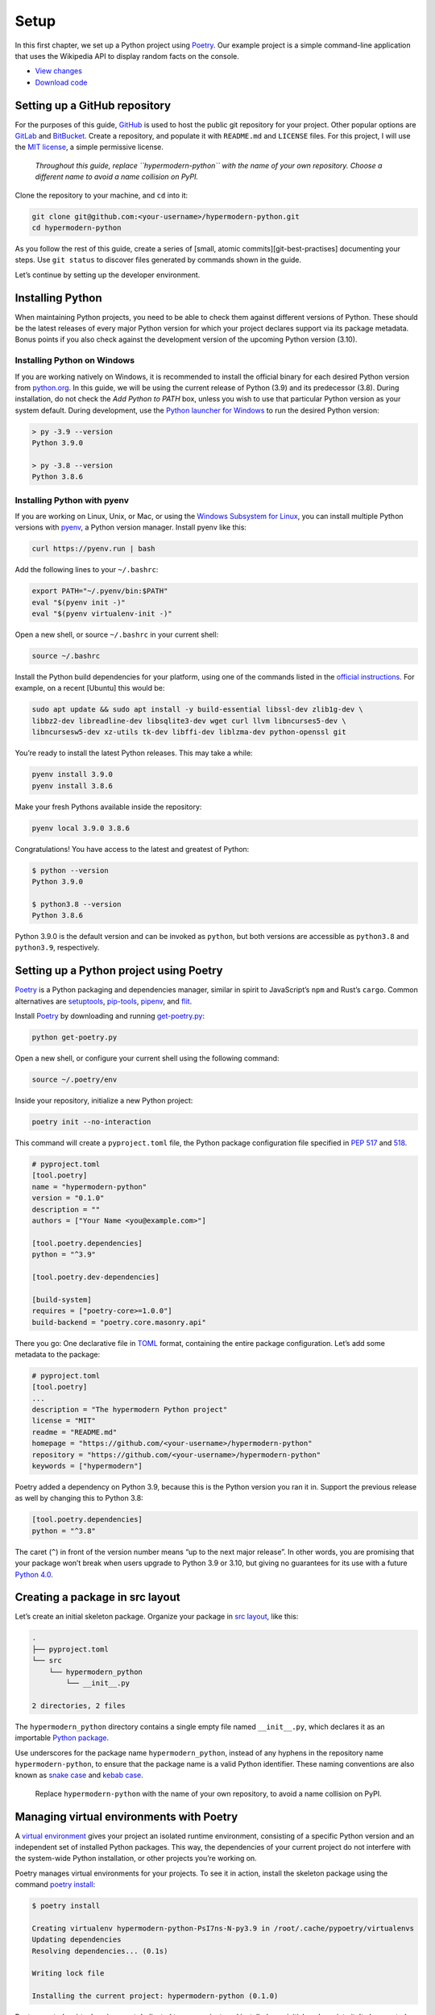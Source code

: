 Setup
=====

In this first chapter, we set up a Python project using
`Poetry <https://python-poetry.org/>`__. Our example project is a simple
command-line application that uses the Wikipedia API to display random
facts on the console.

-  `View
   changes <https://github.com/cjolowicz/hypermodern-python/compare/initial...chapter01>`__
-  `Download
   code <https://github.com/cjolowicz/hypermodern-python/archive/chapter01.zip>`__

Setting up a GitHub repository
------------------------------

.. image:: images/hypermodern-python-01/opera_crop02.jpg

For the purposes of this guide, `GitHub <https://github.com>`__ is used
to host the public git repository for your project. Other popular
options are `GitLab <https://gitlab.com/>`__ and
`BitBucket <https://bitbucket.org/>`__. Create a repository, and
populate it with ``README.md`` and ``LICENSE`` files. For this project,
I will use the `MIT
license <https://choosealicense.com/licenses/mit/>`__, a simple
permissive license.

   *Throughout this guide, replace ``hypermodern-python`` with the name
   of your own repository. Choose a different name to avoid a name
   collision on PyPI.*

Clone the repository to your machine, and ``cd`` into it:

.. code:: sh

   git clone git@github.com:<your-username>/hypermodern-python.git
   cd hypermodern-python

As you follow the rest of this guide, create a series of [small, atomic
commits][git-best-practises] documenting your steps. Use ``git status``
to discover files generated by commands shown in the guide.

Let’s continue by setting up the developer environment.

Installing Python
-----------------

.. image:: images/hypermodern-python-01/opera_crop03.jpg

When maintaining Python projects, you need to be able to check them
against different versions of Python. These should be the latest
releases of every major Python version for which your project declares
support via its package metadata. Bonus points if you also check against
the development version of the upcoming Python version (3.10).

Installing Python on Windows
~~~~~~~~~~~~~~~~~~~~~~~~~~~~

If you are working natively on Windows, it is recommended to install the
official binary for each desired Python version from
`python.org <https://www.python.org/downloads/>`__. In this guide, we
will be using the current release of Python (3.9) and its predecessor
(3.8). During installation, do not check the *Add Python to PATH* box,
unless you wish to use that particular Python version as your system
default. During development, use the `Python launcher for
Windows <https://docs.python.org/3/using/windows.html#python-launcher-for-windows>`__
to run the desired Python version:

.. code:: sh

   > py -3.9 --version
   Python 3.9.0

   > py -3.8 --version
   Python 3.8.6

Installing Python with pyenv
~~~~~~~~~~~~~~~~~~~~~~~~~~~~

If you are working on Linux, Unix, or Mac, or using the `Windows
Subsystem for
Linux <https://docs.microsoft.com/en-us/windows/wsl/install-win10>`__,
you can install multiple Python versions with
`pyenv <https://github.com/pyenv/pyenv>`__, a Python version manager.
Install pyenv like this:

.. code:: sh

   curl https://pyenv.run | bash

Add the following lines to your ``~/.bashrc``:

.. code:: sh

   export PATH="~/.pyenv/bin:$PATH"
   eval "$(pyenv init -)"
   eval "$(pyenv virtualenv-init -)"

Open a new shell, or source ``~/.bashrc`` in your current shell:

.. code:: sh

   source ~/.bashrc

Install the Python build dependencies for your platform, using one of
the commands listed in the `official
instructions <https://github.com/pyenv/pyenv/wiki/Common-build-problems>`__.
For example, on a recent [Ubuntu] this would be:

.. code:: sh

   sudo apt update && sudo apt install -y build-essential libssl-dev zlib1g-dev \
   libbz2-dev libreadline-dev libsqlite3-dev wget curl llvm libncurses5-dev \
   libncursesw5-dev xz-utils tk-dev libffi-dev liblzma-dev python-openssl git

You’re ready to install the latest Python releases. This may take a
while:

.. code:: sh

   pyenv install 3.9.0
   pyenv install 3.8.6

Make your fresh Pythons available inside the repository:

.. code:: sh

   pyenv local 3.9.0 3.8.6

Congratulations! You have access to the latest and greatest of Python:

.. code:: sh

   $ python --version
   Python 3.9.0

   $ python3.8 --version
   Python 3.8.6

Python 3.9.0 is the default version and can be invoked as ``python``,
but both versions are accessible as ``python3.8`` and ``python3.9``,
respectively.

.. raw:: html

   <!--
   If you are working on Linux,
   you may be able to use the package manager of your Linux distribution.
   For example, on [Fedora] you can install multiple Python versions from binary packages with ``dnf``.
   On a [Debian]-based Linux distribution such as [Ubuntu],
   you can install multiple Python versions from the [deadsnakes PPA].
   You can then invoke a specific Python version from the console using its versioned name, such as ``python3.9``.

   [Fedora]: https://developer.fedoraproject.org/tech/languages/python/multiple-pythons.html
   [Debian]: https://www.debian.org/
   [Ubuntu]: https://ubuntu.com/
   [deadsnakes PPA]: https://launchpad.net/~deadsnakes/+archive/ubuntu/ppa

   This section introduces [pyenv], a Python version manager,
   a flexible and portable alternative that works on Linux, Unix, and Mac systems,
   as well as Windows Subsystem for Linux.
   Unlike the installation methods mentioned above,
   pyenv downloads and builds Python from source.
   While most of this happens behind the scenes,
   it does mean that installation takes quite a bit longer.
   Also, you will need to install the Python build requirements on your system.
   On the plus side, pyenv covers a wide variety of Python implementations, interpreter versions, and target platforms,
   and makes it easy to switch between Python versions.
   -->

Setting up a Python project using Poetry
----------------------------------------

.. image:: images/hypermodern-python-01/opera_crop05.jpg

`Poetry <https://python-poetry.org/>`__ is a Python packaging and
dependencies manager, similar in spirit to JavaScript’s ``npm`` and
Rust’s ``cargo``. Common alternatives are
`setuptools <http://setuptools.readthedocs.io>`__,
`pip-tools <https://github.com/jazzband/pip-tools>`__,
`pipenv <https://pipenv.pypa.io/en/latest/>`__, and
`flit <https://github.com/takluyver/flit>`__.

Install `Poetry <https://python-poetry.org/>`__ by downloading and
running
`get-poetry.py <https://raw.githubusercontent.com/python-poetry/poetry/master/get-poetry.py>`__:

.. code:: sh

   python get-poetry.py

Open a new shell, or configure your current shell using the following
command:

.. code:: sh

   source ~/.poetry/env

Inside your repository, initialize a new Python project:

.. code:: sh

   poetry init --no-interaction

This command will create a ``pyproject.toml`` file, the Python package
configuration file specified in `PEP
517 <https://www.python.org/dev/peps/pep-0517/>`__ and
`518 <https://www.python.org/dev/peps/pep-0518/>`__.

.. code:: toml

   # pyproject.toml
   [tool.poetry]
   name = "hypermodern-python"
   version = "0.1.0"
   description = ""
   authors = ["Your Name <you@example.com>"]

   [tool.poetry.dependencies]
   python = "^3.9"

   [tool.poetry.dev-dependencies]

   [build-system]
   requires = ["poetry-core>=1.0.0"]
   build-backend = "poetry.core.masonry.api"

There you go: One declarative file in
`TOML <https://github.com/toml-lang/toml>`__ format, containing the
entire package configuration. Let’s add some metadata to the package:

.. code:: toml

   # pyproject.toml
   [tool.poetry]
   ...
   description = "The hypermodern Python project"
   license = "MIT"
   readme = "README.md"
   homepage = "https://github.com/<your-username>/hypermodern-python"
   repository = "https://github.com/<your-username>/hypermodern-python"
   keywords = ["hypermodern"]

Poetry added a dependency on Python 3.9, because this is the Python
version you ran it in. Support the previous release as well by changing
this to Python 3.8:

.. code:: toml

   [tool.poetry.dependencies]
   python = "^3.8"

The caret (``^``) in front of the version number means “up to the next
major release”. In other words, you are promising that your package
won’t break when users upgrade to Python 3.9 or 3.10, but giving no
guarantees for its use with a future `Python
4.0 <https://twitter.com/gvanrossum/status/1306082472443084801?s=20>`__.

Creating a package in src layout
--------------------------------

.. image:: images/hypermodern-python-01/opera_crop06.jpg

Let’s create an initial skeleton package. Organize your package in `src
layout <https://hynek.me/articles/testing-packaging/>`__, like this:

.. code:: sh

   .
   ├── pyproject.toml
   └── src
       └── hypermodern_python
           └── __init__.py

   2 directories, 2 files

The ``hypermodern_python`` directory contains a single empty file named
``__init__.py``, which declares it as an importable `Python
package <https://docs.python.org/3/tutorial/modules.html#packages>`__.

Use underscores for the package name ``hypermodern_python``, instead of
any hyphens in the repository name ``hypermodern-python``, to ensure
that the package name is a valid Python identifier. These naming
conventions are also known as `snake
case <https://en.wikipedia.org/wiki/Snake_case>`__ and `kebab
case <https://en.wiktionary.org/wiki/Kebab_case>`__.

   Replace ``hypermodern-python`` with the name of your own repository,
   to avoid a name collision on PyPI.

Managing virtual environments with Poetry
-----------------------------------------

.. image:: images/hypermodern-python-01/opera_crop07.jpg

A `virtual environment <https://docs.python.org/3/tutorial/venv.html>`__
gives your project an isolated runtime environment, consisting of a
specific Python version and an independent set of installed Python
packages. This way, the dependencies of your current project do not
interfere with the system-wide Python installation, or other projects
you’re working on.

Poetry manages virtual environments for your projects. To see it in
action, install the skeleton package using the command `poetry
install <https://python-poetry.org/docs/cli/#install>`__:

.. code:: sh

   $ poetry install

   Creating virtualenv hypermodern-python-PsI7ns-N-py3.9 in /root/.cache/pypoetry/virtualenvs
   Updating dependencies
   Resolving dependencies... (0.1s)

   Writing lock file

   Installing the current project: hypermodern-python (0.1.0)

Poetry created a virtual environment dedicated to your project, and
installed your initial package into it. It also created a so-called
*lock file*, named ``poetry.lock``. You will learn more about this file
in the next section.

Let’s run a Python session inside the new virtual environment, using the
command `poetry run <https://python-poetry.org/docs/cli/#run>`__:

.. code:: sh

   $ poetry run python

   Python 3.9.0 (default, Oct 13 2020, 20:14:06)
   [GCC 8.3.0] on linux
   Type "help", "copyright", "credits" or "license" for more information.
   >>> import hypermodern_python
   >>>

There isn’t much more we can do at the moment, because our package does
not contain any Python code yet.

Managing dependencies with Poetry
---------------------------------

.. image:: images/hypermodern-python-01/opera_crop08.jpg

Let’s install the first dependency, the
`click <https://click.palletsprojects.com/>`__ package. This Python
package allows you to create beautiful command-line interfaces in a
composable way with as little code as necessary. You can install
dependencies using the command `poetry
add <https://python-poetry.org/docs/cli/#add>`__:

.. code:: sh

   $ poetry add click

   Using version ^7.1.2 for click

   Updating dependencies
   Resolving dependencies... (0.1s)

   Writing lock file

   Package operations: 1 install, 0 updates, 0 removals

     - Installing click (7.1.2)

Several things are happening here:

-  The package is downloaded and installed into the virtual environment.
-  The installed version is registered in the lock file ``poetry.lock``.
-  A more general version constraint is added to ``pyproject.toml``.

The dependency entry in ``pyproject.toml`` contains a `version
constraint <https://python-poetry.org/docs/versions/>`__ for the
installed package: ``^7.1.2``. This means that users of the package need
to have at least the current release, ``7.1.2``. The constraint also
allows newer releases of the package, as long as the version number does
not indicate breaking changes. (`Semantic
Versioning <https://semver.org/>`__ limits breaking changes to major
releases, once the version reaches ``1.0.0``.)

By contrast, ``poetry.lock`` contains the exact version of ``click``
installed into the virtual environment. Place this file under source
control. It allows everybody in your team to work with the same
environment. It also helps you `keep production and development
environments as similar as
possible <https://12factor.net/dev-prod-parity>`__.

Upgrading the dependency to a new minor or patch release is now as easy
as invoking `poetry
update <https://python-poetry.org/docs/cli/#update>`__ with the package
name:

.. code:: sh

   poetry update click

To upgrade to a new major release, use the following command instead:

.. code:: sh

   poetry add click@latest

This will also update the version constraint.

Command-line interfaces with click
----------------------------------

.. image:: images/hypermodern-python-01/opera_crop09.jpg

Time to add some actual code to the package. As you may have guessed,
we’re going to create a console application using ``click``. Create a
file named ``__main__.py`` next to ``__init__.py`` with the following
contents:

.. code:: python

   # src/hypermodern_python/__main__.py
   import click

   @click.command()
   @click.version_option()
   def main():
       """The hypermodern Python project."""
       click.echo("Hello, world!")

This module defines a minimal command-line application, supporting
``--help`` and ``--version`` options.

Register the script in ``pyproject.toml``:

.. code:: toml

   [tool.poetry.scripts]
   hypermodern-python = "hypermodern_python.__main__:main"

Finally, install the package into the virtual environment:

.. code:: sh

   poetry install

You can now run the script like this:

.. code:: sh

   $ poetry run hypermodern-python

   Hello, world!

Prefixing the command by ``poetry run`` is only required during
development, before the application has been installed into its final
location.

You can also pass options to your script. Let’s use the ``--help``
option to print a usage message:

.. code:: sh

   $ poetry run hypermodern-python --help

   Usage: hypermodern-python [OPTIONS]

     The hypermodern Python project.

   Options:
     --version  Show the version and exit.
     --help     Show this message and exit.

As you can see, ``click`` used the documentation string at the start of
the ``main`` function as a general description of the command-line
interface.

The ``--version`` option uses the package metadata to determine the
version of our console application:

.. code:: sh

   $ poetry run hypermodern-python --version

   hypermodern-python, version 0.1.0

Using the name ``__main__.py`` is not a mere convention. If you invoke
python with the option ``-m`` followed by the name of your package, it
will execute this module. To leverage this, add two lines to the bottom
of the module, as shown below:

.. code:: python

   # src/hypermodern_python/__main__.py
   import click

   @click.command()
   @click.version_option()
   def main():
       """The hypermodern Python project."""
       click.echo("Hello, world!")
       
   if __name__ == "__main__":
       main(prog_name="hypermodern-python")

Here we simply invoke ``main``, passing the program name explicitly. (It
would be displayed as ``__main__`` otherwise.) Let’s try it:

.. code:: sh

   $ poetry run python -m hypermodern_python

   Hello, world!

Don’t worry if you don’t see why people would want to do this. It may be
more to type, but `sometimes <https://xkcd.com/1987/>`__ it’s nice to be
able to specify exactly which Python you want to run an application
with. Besides, this technique does not require an entry-point script at
all.

Example: Consuming a REST API with httpx
----------------------------------------

.. image:: images/hypermodern-python-01/opera_crop10.jpg

Let’s build an example application that prints random facts to the
console. The data is retrieved from the `Wikipedia
API <https://www.mediawiki.org/wiki/REST_API>`__.

Install `httpx <https://www.python-httpx.org/>`__, an HTTP client
library:

.. code:: sh

   poetry add httpx

If you are familiar with
`requests <https://requests.readthedocs.io/>`__, httpx uses a very
similar API.

Next, replace the file ``src/hypermodern-python/__main__.py`` with the
source code shown below.

.. code:: python

   # src/hypermodern_python/__main__.py
   import textwrap

   import click
   import httpx

   API_URL = "https://en.wikipedia.org/api/rest_v1/page/random/summary"

   @click.command()
   @click.version_option()
   def main():
       """The hypermodern Python project."""
       response = httpx.get(API_URL)
       response.raise_for_status()
       data = response.json()

       title = data["title"]
       extract = data["extract"]

       click.secho(title, fg="green")
       click.echo(textwrap.fill(extract))

   if __name__ == "__main__":
       main(prog_name="hypermodern-python")

Let’s have a look at the imports at the top of the module first.

.. code:: python

   import textwrap

   import click
   import httpx

The `textwrap <https://docs.python.org/3/library/textwrap.html>`__
module from the standard library allows you to wrap lines when printing
text to the console. We also import the newly installed ``httpx``
package. Blank lines serve to group imports as recommended in `PEP
8 <https://www.python.org/dev/peps/pep-0008/#imports>`__ (standard
library–third party packages–local imports).

.. code:: python

   API_URL = "https://en.wikipedia.org/api/rest_v1/page/random/summary"

The ``API_URL`` constant points to the `REST
API <https://restfulapi.net/>`__ of the English Wikipedia, or more
specifically, its ``/page/random/summary`` endpoint, which returns the
summary of a random Wikipedia article.

.. code:: python

   response = httpx.get(API_URL)
   response.raise_for_status()
   data = response.json()

In the body of the ``main`` function, the ``httpx.get`` invocation sends
an `HTTP
GET <https://developer.mozilla.org/en-US/docs/Web/HTTP/Methods>`__
request to the Wikipedia API. Before looking at the response body, we
check the HTTP status code and raise an exception if it signals an
error. The response body contains the resource data in
`JSON <https://www.json.org/>`__ format, which can be accessed using the
``response.json()`` method.

.. code:: python

   title = data["title"]
   extract = data["extract"]

We are only interested in the ``title`` and ``extract`` attributes,
containing the title of the Wikipedia page and a short plain text
extract, respectively.

.. code:: python

   click.secho(title, fg="green")
   click.echo(textwrap.fill(extract))

Finally, we print the title and extract to the console, using the
``click.echo`` and ``click.secho`` functions. The latter function allows
you to specify the foreground color using the ``fg`` keyword attribute.
The ``textwrap.fill`` function wraps the text in ``extract`` so that
every line is at most 70 characters long.

Let’s try it out!

.. code:: sh

   $ poetry run hypermodern-python

   Jägersbleeker Teich
   The Jägersbleeker Teich in the Harz Mountains of central Germany is a
   storage pond near the town of Clausthal-Zellerfeld in the county of
   Goslar in Lower Saxony. It is one of the Upper Harz Ponds that were
   created for the mining industry.

Feel free to play around with this a little. Here are some things you
might want to try:

-  Display a friendly error message when the API is not reachable.
-  Add an option to select the Wikipedia edition for another language.
-  If you feel adventurous: auto-detect the user’s preferred language
   edition, using
   `locale <https://docs.python.org/3.8/library/locale.html>`__.

Thanks for reading!
-------------------

The next chapter is about adding unit tests to your project.

.. image:: images/hypermodern-python-01/train.png

`Continue to the next chapter <../hypermodern-python-02-testing>`__

.. note::

    The images in this chapter
    are details from the hand-colored print *Le Sortie de l’opéra en l’an
    2000* (Leaving the opera in the year 2000) by Albert Robida, ca 1902
    (source: `Library of
    Congress <http://www.loc.gov/pictures/item/2007676247/>`__).

